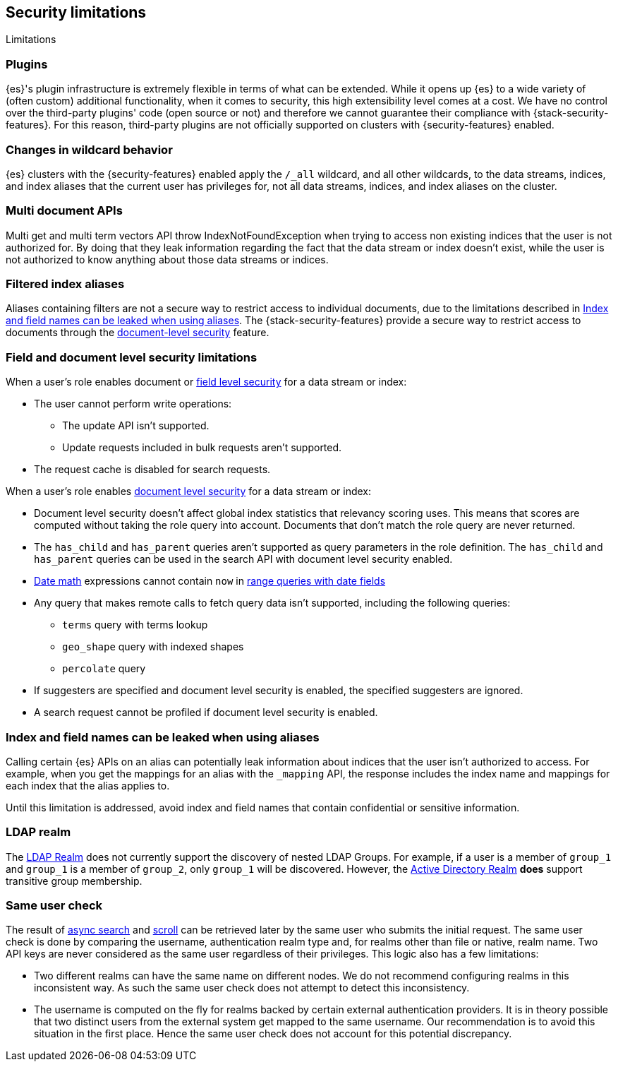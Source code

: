 [role="xpack"]
[[security-limitations]]
== Security limitations
[subs="attributes"]
++++
<titleabbrev>Limitations</titleabbrev>
++++

[discrete]
=== Plugins

{es}'s plugin infrastructure is extremely flexible in terms of what can
be extended. While it opens up {es} to a wide variety of (often custom)
additional functionality, when it comes to security, this high extensibility level
comes at a cost. We have no control over the third-party plugins' code (open
source or not) and therefore we cannot guarantee their compliance with
{stack-security-features}. For this reason, third-party plugins are not
officially supported on clusters with {security-features} enabled.

[discrete]
=== Changes in wildcard behavior

{es} clusters with the {security-features} enabled apply the `/_all`
wildcard, and all other wildcards, to the data streams, indices, and index aliases that the current user has
privileges for, not all data streams, indices, and index aliases on the cluster.

[discrete]
=== Multi document APIs

Multi get and multi term vectors API throw IndexNotFoundException when trying to access non existing indices that the user is
not authorized for. By doing that they leak information regarding the fact that the data stream or index doesn't exist, while the user is not
authorized to know anything about those data streams or indices.

[discrete]
=== Filtered index aliases

Aliases containing filters are not a secure way to restrict access to individual
documents, due to the limitations described in
<<alias-limitations, Index and field names can be leaked when using aliases>>.
The {stack-security-features} provide a secure way to restrict access to
documents through the
<<field-and-document-access-control, document-level security>> feature.

[discrete]
[[field-document-limitations]]
=== Field and document level security limitations

When a user's role enables document or <<field-level-security,field level security>> for a data stream or index:

* The user cannot perform write operations:
** The update API isn't supported.
** Update requests included in bulk requests aren't supported.
* The request cache is disabled for search requests.

When a user's role enables <<document-level-security,document level security>> for a data stream or index:

* Document level security doesn't affect global index statistics that relevancy
  scoring uses. This means that scores are computed without taking the role
  query into account. Documents that don't match the role query are
  never returned.
* The `has_child` and `has_parent` queries aren't supported as query parameters
in the role definition. The `has_child` and `has_parent` queries can be used in
the search API with document level security enabled.
* <<date-math,Date math>> expressions cannot contain `now` in <<ranges-on-dates,range queries with date fields>>
* Any query that makes remote calls to fetch query data isn't supported,
including the following queries:
** `terms` query with terms lookup
** `geo_shape` query with indexed shapes
** `percolate` query
* If suggesters are specified and document level security is enabled, the specified suggesters are ignored.
* A search request cannot be profiled if document level security is enabled.

[discrete]
[[alias-limitations]]
=== Index and field names can be leaked when using aliases

Calling certain {es} APIs on an alias can potentially leak information
about indices that the user isn't authorized to access. For example, when you get
the mappings for an alias with the `_mapping` API, the response includes the
index name and mappings for each index that the alias applies to.

Until this limitation is addressed, avoid index and field names that contain
confidential or sensitive information.

[discrete]
=== LDAP realm

The <<ldap-realm, LDAP Realm>> does not currently support the discovery of nested
LDAP Groups.  For example, if a user is a member of `group_1` and `group_1` is a
member of `group_2`, only `group_1` will be discovered. However, the
<<active-directory-realm, Active Directory Realm>> *does* support transitive
group membership.


[discrete]
[[same-user-check]]
=== Same user check

The result of <<async-search,async search>> and <<scroll-api,scroll>> can be retrieved later
by the same user who submits the initial request. The same user check is done by comparing
the username, authentication realm type and, for realms other than file or native, realm name.
Two API keys are never considered as the same user regardless of their privileges.
This logic also has a few limitations:

* Two different realms can have the same name on different nodes. We do not
recommend configuring realms in this inconsistent way. As such the same user check
does not attempt to detect this inconsistency.
* The username is computed on the fly for realms backed by certain external authentication
providers. It is in theory possible that two distinct users from the external system get
mapped to the same username. Our recommendation is to avoid this situation in the first place.
Hence the same user check does not account for this potential discrepancy.

